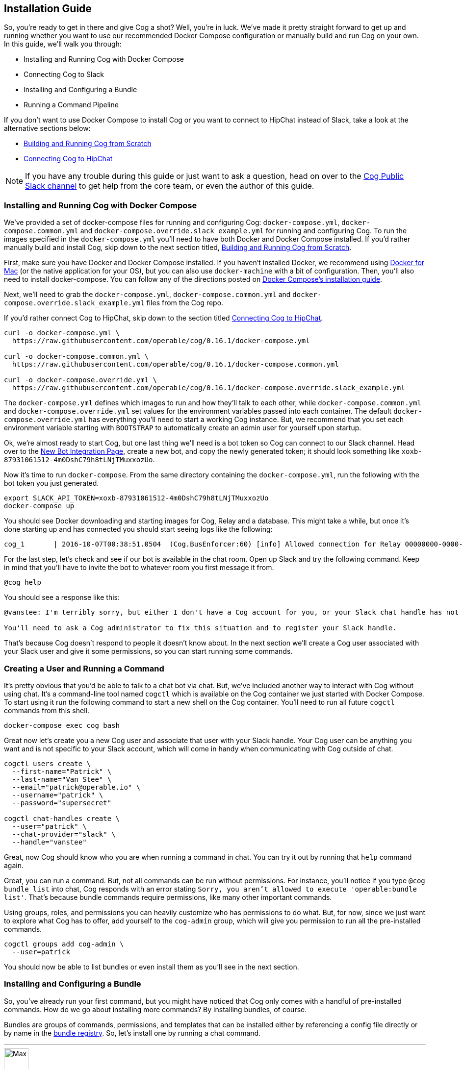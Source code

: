 == Installation Guide

So, you're ready to get in there and give Cog a shot? Well, you're in luck.
We've made it pretty straight forward to get up and running whether you want to
use our recommended Docker Compose configuration or manually build and run Cog
on your own. In this guide, we'll walk you through:

  * Installing and Running Cog with Docker Compose
  * Connecting Cog to Slack
  * Installing and Configuring a Bundle
  * Running a Command Pipeline

If you don't want to use Docker Compose to install Cog or you want to connect
to HipChat instead of Slack, take a look at the alternative sections below:

  * <<Building and Running Cog from Scratch>>
  * <<Connecting Cog to HipChat>>

NOTE: If you have any trouble during this guide or just want to ask a question,
head on over to the http://slack.operable.io[Cog Public Slack channel] to get
help from the core team, or even the author of this guide.

=== Installing and Running Cog with Docker Compose

We've provided a set of docker-compose files for running and configuring Cog:
`docker-compose.yml`, `docker-compose.common.yml` and
`docker-compose.override.slack_example.yml` for running and configuring Cog. To
run the images specified in the `docker-compose.yml` you'll need to have both
Docker and Docker Compose installed. If you'd rather manually build and install
Cog, skip down to the next section titled, <<Building and Running Cog from Scratch>>.

First, make sure you have Docker and Docker Compose installed. If you haven't
installed Docker, we recommend using
https://www.docker.com/products/docker[Docker for Mac] (or the native
application for your OS), but you can also use `docker-machine` with a bit of
configuration. Then, you'll also need to install docker-compose. You can follow
any of the directions posted on https://docs.docker.com/compose/install/[Docker
Compose's installation guide].

Next, we'll need to grab the `docker-compose.yml`, `docker-compose.common.yml`
and `docker-compose.override.slack_example.yml` files from the Cog repo.

If you'd rather connect Cog to HipChat, skip down to the section titled
<<Connecting Cog to HipChat>>.

[source,bash]
----
curl -o docker-compose.yml \
  https://raw.githubusercontent.com/operable/cog/0.16.1/docker-compose.yml

curl -o docker-compose.common.yml \
  https://raw.githubusercontent.com/operable/cog/0.16.1/docker-compose.common.yml

curl -o docker-compose.override.yml \
  https://raw.githubusercontent.com/operable/cog/0.16.1/docker-compose.override.slack_example.yml
----

The `docker-compose.yml` defines which images to run and how they'll talk to
each other, while `docker-compose.common.yml` and `docker-compose.override.yml`
set values for the environment variables passed into each container. The
default `docker-compose.override.yml` has everything you'll need to start a
working Cog instance. But, we recommend that you set each environment variable
starting with `BOOTSTRAP` to automatically create an admin user for yourself
upon startup.

Ok, we're almost ready to start Cog, but one last thing we'll need is a bot
token so Cog can connect to our Slack channel. Head over to the
https://my.slack.com/services/new/bot[New Bot Integration Page], create a new
bot, and copy the newly generated token; it should look something like
`xoxb-87931061512-4m0DshC79h8tLNjTMuxxozUo`.

Now it's time to run `docker-compose`. From the same directory containing the
`docker-compose.yml`, run the following with the bot token you just generated.

[source,bash]
----
export SLACK_API_TOKEN=xoxb-87931061512-4m0DshC79h8tLNjTMuxxozUo
docker-compose up
----

You should see Docker downloading and starting images for Cog, Relay and a
database. This might take a while, but once it's done starting up and has
connected you should start seeing logs like the following:

[source]
----
cog_1       | 2016-10-07T00:38:51.0504  (Cog.BusEnforcer:60) [info] Allowed connection for Relay 00000000-0000-0000-0000-000000000000
----

For the last step, let's check and see if our bot is available in the chat
room. Open up Slack and try the following command. Keep in mind that you'll
have to invite the bot to whatever room you first message it from.

[source,slack]
----
@cog help
----

You should see a response like this:

[source,slack]
----
@vanstee: I'm terribly sorry, but either I don't have a Cog account for you, or your Slack chat handle has not been registered. Currently, only registered users can interact with me.

You'll need to ask a Cog administrator to fix this situation and to register your Slack handle.
----

That's because Cog doesn't respond to people it doesn't know about. In the next
section we'll create a Cog user associated with your Slack user and give it
some permissions, so you can start running some commands.

=== Creating a User and Running a Command

It's pretty obvious that you'd be able to talk to a chat bot via chat. But,
we've included another way to interact with Cog without using chat. It's a
command-line tool named `cogctl` which is available on the Cog container we
just started with Docker Compose. To start using it run the following command
to start a new shell on the Cog container. You'll need to run all future
`cogctl` commands from this shell.

[source,bash]
----
docker-compose exec cog bash
----

Great now let's create you a new Cog user and associate that user with your
Slack handle. Your Cog user can be anything you want and is not specific to
your Slack account, which will come in handy when communicating with Cog
outside of chat.

[source,bash]
----
cogctl users create \
  --first-name="Patrick" \
  --last-name="Van Stee" \
  --email="patrick@operable.io" \
  --username="patrick" \
  --password="supersecret"

cogctl chat-handles create \
  --user="patrick" \
  --chat-provider="slack" \
  --handle="vanstee"
----

Great, now Cog should know who you are when running a command in chat. You can
try it out by running that `help` command again.

Great, you can run a command. But, not all commands can be run without
permissions. For instance, you'll notice if you type `@cog bundle list` into
chat, Cog responds with an error stating `Sorry, you aren't allowed to execute
'operable:bundle list'`. That's because bundle commands require permissions,
like many other important commands.

Using groups, roles, and permissions you can heavily customize who has
permissions to do what. But, for now, since we just want to explore what Cog
has to offer, add yourself to the `cog-admin` group, which will give you
permission to run all the pre-installed commands.

[source,bash]
----
cogctl groups add cog-admin \
  --user=patrick
----

You should now be able to list bundles or even install them as you'll see in
the next section.

=== Installing and Configuring a Bundle

So, you've already run your first command, but you might have noticed that Cog
only comes with a handful of pre-installed commands. How do we go about
installing more commands? By installing bundles, of course.

Bundles are groups of commands, permissions, and templates that can be
installed either by referencing a config file directly or by name in the
https://bundles.operable.io[bundle registry]. So, let's install one by running
a chat command.

---
image::images/max.png[Max,50,50,float="left"]
*Max Headroom* 10:52PM +
@cog bundle install ec2

---

And that's it. Now, if you run the `help` command, you'll notice the new `ec2`
bundle is listed under "Disabled Bundles". Before we can run a command, we need
to enable it, tell our Relay that it can run commands from this bundle, and
configure it with credentials.

---
image::images/max.png[Max,50,50,float="left"]
*Max Headroom* 10:52PM +
@cog bundle enable ec2 +
@cog relay-group member assign default ec2

---

Now the the ec2 bundle is enabled, but we still haven't
configured it yet. Let's set our api token with `cogctl`.

[source,bash]
----
echo 'AWS_ACCESS_KEY_ID: "AKIBU34Z8KYDVRZKWRTQ"' >> config.yaml
echo 'AWS_SECRET_ACCESS_KEY: "YQ7h84BCvE4fJhT1TdOzOgO8zpAIbulblb6MCHkO"' >> config.yaml
echo 'AWS_REGION: "us-east-1"' >> config.yaml
cogctl dynamic-config create ec2 config.yaml
----

Now there's just one last step; making sure we have permission to run ec2
commands by adding some priviledges to the `cog-admin` group.

[source]
----
@cog permission grant ec2:read cog-admin
@cog permission grant ec2:write cog-admin
@cog permission grant ec2:admin cog-admin
----

Now try it out!

[source]
----
@cog ec2:instance list
----

=== Building and Running Cog from Scratch

To run Cog you'll need to start three separate processes: Postgres, Relay and
Cog itself, all of which will require a few dependencies.

* Postgres 9.4+
* Erlang 18+
* Elixir 1.3+
* Go 1.6+
* Docker 1.10.3+
* GCC

Downloading and installing Postgres 9.4+ should be straight
forward. Take a look at https://www.postgresql.org/download/[their download
page] for more details.

Next, let's build Relay. You'll need to install Go 1.6+ and Docker
1.10.3+. Why do we still need Docker? Bundles have the option to define an
image on Docker Hub in which to run the command. So, Relay needs to know how to
download those images and start containers to run some commands.

Download the source in your `$GOPATH` and build it.

[source,bash]
----
mkdir -p $GOPATH/src/github.com/operable
git clone git@github.com:operable/go-relay.git $GOPATH/src/github.com/operable
make
----

You should have an executable in `_build` ready to go. We'll come back to it in
a mintue.

Now, to build Cog. Cog is written in Elixir, which means you'll need to install
both Erlang 18+ and Elixir 1.3+. You can find more information about how to
install Elixir on their http://elixir-lang.org/install.html[installation
guide]. Once you have Elixir installed run the following to download deps,
setup the database, compile and run Cog.

[source,bash]
----
make setup run
----

You'll notice that crashed since we didn't provide a `SLACK_API_TOKEN`
environment variable. To fully configure Cog and Relay we'll need to set a few
environment variables. If you need more customization than is explained in this
guide checkout the full listing of environment variables and their descriptions
for both <<Cog Server Configuration>> and <<Relay Configuration>>.

For now let's just provide the minimum to get things up and running. For Cog,
we'll just need to set `COG_SLACK_ENABLED` and `SLACK_API_TOKEN` as everything
else has a sensible default.  You can get a `SLACK_API_TOKEN` for your bot by
creating a https://my.slack.com/services/new/bot[new bot integration]. So let's
try running Cog again, now with our token exported.

[source,bash]
----
export COG_SLACK_ENABLED=true
export SLACK_API_TOKEN=xoxb-87931061512-4m0DshC79h8tLNjTMuxxozUo
make run
----

To get Relay running, we'll need to supply both `RELAY_ID` and
`RELAY_COG_TOKEN` which are used to both identify our Relay and allow it to
connect to Cog. I would recommend using a uuid for `RELAY_ID` and a random
string for the `RELAY_COG_TOKEN`. If you have `uuid` and `openssl` installed
you could use the following commands like these to generate them. After,
exporting those variables we can run the run the binary we previously built.

[source,bash]
----
export RELAY_ID=`uuid` && echo $RELAY_ID
export RELAY_COG_TOKEN=`openssl rand -hex 12` && echo $RELAY_COG_TOKEN
export RELAY_DYNAMIC_CONFIG_ROOT=/tmp/dynamic_configs
export RELAY_MANAGED_DYNAMIC_CONFIG=true
_build/relay
----

You'll see a warning about a missing configuration file, which you can ignore
since we're not using one.

Ok, so now we have both Cog and Relay up and running, but they aren't actually
aware of each other yet. Because Cog was designed to be run with multiple
Relays on multiple hosts, we need to tell Cog about our Relay before it can
connect. It's worth noting, that in this example we've bound to `localhost` so
certain features like enforcing a matching `RELAY_TOKEN` are disabled. But, to
add a Relay to Cog, we need to build and run Cogctl.

Cogctl requires the same dependencies as Cog, Erlang 18+ and Elixir 1.3+.
Since we already installed those, pull down the source and run the following,
to grab the deps and compile an escript.

[source,bash]
----
git clone git@github.com:operable/cogctl.git
cd cogctl
mix escript
----

Now you'll have a `cogctl` executable in the current directory. Since we have
Cog's API running on the default host and ports, we don't need to create a
custom profile. But look at Cogctl's help output if you need to set any of
these.

Ok, now we just need to bootstrap Cog and create a record for our Relay. Here's
a snippet:

[source,bash]
----
./cogctl bootstrap
./cogctl relays create \
  --id=$RELAY_ID \
  --token=$RELAY_COG_TOKEN
----

And now you should be in business. But there's one last step we need to take
care of before you can run commands. You'll need to create an account for
yourself. Copying this run the Docker-based walkthrough, run this:

[source,bash]
----
./cogctl users create \
  --first-name="Patrick" \
  --last-name="Van Stee" \
  --email="patrick@operable.io" \
  --username="patrick" \
  --password="supersecret"

./cogctl chat-handles create \
  --user="patrick" \
  --chat-provider="slack" \
  --handle="vanstee"

./cogctl groups add cog-admin \
  --user="patrick"
----

And now you should be all set. For a quick walkthrough of installing your first
bundle and running a command, jump back up to the section titled "Installing
and Configuring a Bundle."

=== Connecting Cog to HipChat

Ok, so you've already installed Docker and Docker Compose.  Next, we'll need to
grab the `docker-compose.yml`, `docker-compose.common.yml` and
`docker-compose.override.hipchat_example.yml` files from the Cog repo.

[source,bash]
----
curl -o docker-compose.yml \
  https://raw.githubusercontent.com/operable/cog/0.16.1/docker-compose.yml

curl -o docker-compose.common.yml \
  https://raw.githubusercontent.com/operable/cog/0.16.1/docker-compose.common.yml

curl -o docker-compose.override.yml \
  https://raw.githubusercontent.com/operable/cog/0.16.1/docker-compose.override.hipchat_example.yml
----

The `docker-compose.yml` defines which images to run and how they'll talk to
each other, while the `docker-compose.override.yml` sets values for the
environment variables passed into each container. The default
`docker-compose.override.yml` has everything you'll need to start a working Cog
instance. But, we recommend that you set each environment variable starting
with `BOOTSTRAP` to automatically create an admin user for yourself upon
startup.

Ok, we're almost ready to start Cog, but one last thing we'll need is a new
HipChat user for your bot. Invite a new user and login as that user and
navigate to the Profile page. First click on API Access to generate a new API
token; you'll need to allow all the scopes that start with "View" and "Send".
Then, navigate to XMPP/Jabber info to lookup the rest of the environment
variables you'll need.

Now it's time to run `docker-compose`. From the same directory containing the
`docker-compose.yml` and your edited `docker-compose.override.yml`, run the
following with the API token you generated and the XMPP configuration you
looked up.

NOTE: Your `HIPCHAT_JABBER_PASSWORD` is just your normal HipChat password for
that account and your `HIPCHAT_NICKNAME` is the unique mention name for your
user without the `@` prefix.

[source,bash]
----
export HIPCHAT_API_TOKEN=0bnYC58p5UL0OvNy7uWP8TxMfzPhtheRl2DkoNZ6
export HIPCHAT_JABBER_ID=479543_3152608@chat.hipchat.com
export HIPCHAT_JABBER_PASSWORD=hG3CQBdyFm2wJR
export HIPCHAT_NICKNAME=cog
docker-compose up
----

Now you can head back to follow the section titled <<Creating a User and Running a Command>>,
as the rest isn't Slack specific. The only caveat is that when creating a
chat-handle, you'll need to specify `--chat-provider=hipchat` instead.
